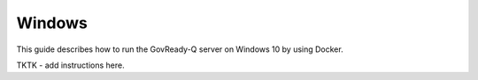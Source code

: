 .. Copyright (C) 2020 GovReady PBC

Windows
=======

This guide describes how to run the GovReady-Q server on Windows 10 by using Docker.

TKTK - add instructions here.

